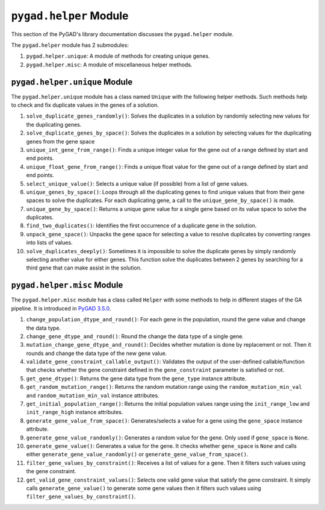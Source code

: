 .. _`pygadhelper`-module:

``pygad.helper`` Module
=======================

This section of the PyGAD's library documentation discusses the
``pygad.helper`` module.

The ``pygad.helper`` module has 2 submodules:

1. ``pygad.helper.unique``: A module of methods for creating unique
   genes.

2. ``pygad.helper.misc``: A module of miscellaneous helper methods.

.. _pygadhelperunique-module:

``pygad.helper.unique`` Module
------------------------------

The ``pygad.helper.unique`` module has a class named ``Unique`` with the
following helper methods. Such methods help to check and fix duplicate
values in the genes of a solution.

1.  ``solve_duplicate_genes_randomly()``: Solves the duplicates in a
    solution by randomly selecting new values for the duplicating genes.

2.  ``solve_duplicate_genes_by_space()``: Solves the duplicates in a
    solution by selecting values for the duplicating genes from the gene
    space

3.  ``unique_int_gene_from_range()``: Finds a unique integer value for
    the gene out of a range defined by start and end points.

4.  ``unique_float_gene_from_range()``: Finds a unique float value for
    the gene out of a range defined by start and end points.

5.  ``select_unique_value()``: Selects a unique value (if possible) from
    a list of gene values.

6.  ``unique_genes_by_space()``: Loops through all the duplicating genes
    to find unique values that from their gene spaces to solve the
    duplicates. For each duplicating gene, a call to the
    ``unique_gene_by_space()`` is made.

7.  ``unique_gene_by_space()``: Returns a unique gene value for a single
    gene based on its value space to solve the duplicates.

8.  ``find_two_duplicates()``: Identifies the first occurrence of a
    duplicate gene in the solution.

9.  ``unpack_gene_space()``: Unpacks the gene space for selecting a
    value to resolve duplicates by converting ranges into lists of
    values.

10. ``solve_duplicates_deeply()``: Sometimes it is impossible to solve
    the duplicate genes by simply randomly selecting another value for
    either genes. This function solve the duplicates between 2 genes by
    searching for a third gene that can make assist in the solution.

.. _pygadhelpermisc-module:

``pygad.helper.misc`` Module
----------------------------

The ``pygad.helper.misc`` module has a class called ``Helper`` with some
methods to help in different stages of the GA pipeline. It is introduced
in `PyGAD
3.5.0 <https://pygad.readthedocs.io/en/latest/releases.html#pygad-3-5-0>`__.

1.  ``change_population_dtype_and_round()``: For each gene in the
    population, round the gene value and change the data type.

2.  ``change_gene_dtype_and_round()``: Round the change the data type of
    a single gene.

3.  ``mutation_change_gene_dtype_and_round()``: Decides whether mutation
    is done by replacement or not. Then it rounds and change the data
    type of the new gene value.

4.  ``validate_gene_constraint_callable_output()``: Validates the output
    of the user-defined callable/function that checks whether the gene
    constraint defined in the ``gene_constraint`` parameter is satisfied
    or not.

5.  ``get_gene_dtype()``: Returns the gene data type from the
    ``gene_type`` instance attribute.

6.  ``get_random_mutation_range()``: Returns the random mutation range
    using the ``random_mutation_min_val`` and
    ``random_mutation_min_val`` instance attributes.

7.  ``get_initial_population_range()``: Returns the initial population
    values range using the ``init_range_low`` and ``init_range_high``
    instance attributes.

8.  ``generate_gene_value_from_space()``: Generates/selects a value for
    a gene using the ``gene_space`` instance attribute.

9.  ``generate_gene_value_randomly()``: Generates a random value for the
    gene. Only used if ``gene_space`` is ``None``.

10. ``generate_gene_value()``: Generates a value for the gene. It checks
    whether ``gene_space`` is ``None`` and calls either
    ``generate_gene_value_randomly()`` or
    ``generate_gene_value_from_space()``.

11. ``filter_gene_values_by_constraint()``: Receives a list of values
    for a gene. Then it filters such values using the gene constraint.

12. ``get_valid_gene_constraint_values()``: Selects one valid gene value
    that satisfy the gene constraint. It simply calls
    ``generate_gene_value()`` to generate some gene values then it
    filters such values using ``filter_gene_values_by_constraint()``.
